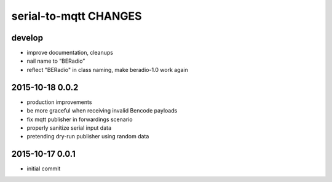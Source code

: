 ======================
serial-to-mqtt CHANGES
======================


develop
-------
- improve documentation, cleanups
- nail name to “BERadio”
- reflect "BERadio" in class naming, make beradio-1.0 work again


2015-10-18 0.0.2
----------------
- production improvements
- be more graceful when receiving invalid Bencode payloads
- fix mqtt publisher in forwardings scenario
- properly sanitize serial input data
- pretending dry-run publisher using random data


2015-10-17 0.0.1
----------------
- initial commit
